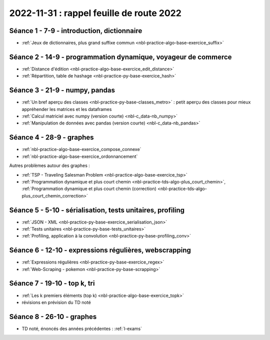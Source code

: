 .. _l-feuille-route-2022:

2022-11-31 : rappel feuille de route 2022
=========================================

Séance 1 - 7-9 - introduction, dictionnaire
^^^^^^^^^^^^^^^^^^^^^^^^^^^^^^^^^^^^^^^^^^^

* :ref:`Jeux de dictionnaires, plus grand suffixe commun <nbl-practice-algo-base-exercice_suffix>`

Séance 2 - 14-9 - programmation dynamique, voyageur de commerce
^^^^^^^^^^^^^^^^^^^^^^^^^^^^^^^^^^^^^^^^^^^^^^^^^^^^^^^^^^^^^^^

* :ref:`Distance d'édition <nbl-practice-algo-base-exercice_edit_distance>`
* :ref:`Répartition, table de hashage <nbl-practice-py-base-exercice_hash>`

Séance 3 - 21-9 - numpy, pandas
^^^^^^^^^^^^^^^^^^^^^^^^^^^^^^^

* :ref:`Un bref aperçu des classes <nbl-practice-py-base-classes_metro>` : petit aperçu des classes pour mieux appréhender
  les matrices et les dataframes
* :ref:`Calcul matriciel avec numpy (version courte) <nbl-c_data-nb_numpy>`
* :ref:`Manipulation de données avec pandas (version courte) <nbl-c_data-nb_pandas>`

Séance 4 - 28-9 - graphes
^^^^^^^^^^^^^^^^^^^^^^^^^

* :ref:`nbl-practice-algo-base-exercice_compose_connexe`
* :ref:`nbl-practice-algo-base-exercice_ordonnancement`

Autres problèmes autour des graphes :

* :ref:`TSP - Traveling Salesman Problem <nbl-practice-algo-base-exercice_tsp>`
* :ref:`Programmation dynamique et plus court chemin <nbl-practice-tds-algo-plus_court_chemin>`,
  :ref:`Programmation dynamique et plus court chemin (correction) <nbl-practice-tds-algo-plus_court_chemin_correction>` 

.. Programmation dynamique et plus court chemin.

Séance 5 - 5-10 - sérialisation, tests unitaires, profiling
^^^^^^^^^^^^^^^^^^^^^^^^^^^^^^^^^^^^^^^^^^^^^^^^^^^^^^^^^^^

* :ref:`JSON - XML <nbl-practice-py-base-exercice_serialisation_json>`
* :ref:`Tests unitaires <nbl-practice-py-base-tests_unitaires>`
* :ref:`Profiling, application à la convolution <nbl-practice-py-base-profiling_conv>`

Séance 6 - 12-10 - expressions régulières, webscrapping
^^^^^^^^^^^^^^^^^^^^^^^^^^^^^^^^^^^^^^^^^^^^^^^^^^^^^^^

* :ref:`Expressions régulières <nbl-practice-py-base-exercice_regex>`
* :ref:`Web-Scraping - pokemon <nbl-practice-py-base-scrapping>`

Séance 7 - 19-10 - top k, tri
^^^^^^^^^^^^^^^^^^^^^^^^^^^^^

* :ref:`Les k premiers éléments (top k) <nbl-practice-algo-base-exercice_topk>`
* révisions en prévision du TD noté

Séance 8 - 26-10 - graphes
^^^^^^^^^^^^^^^^^^^^^^^^^^

* TD noté, énoncés des années précédentes : :ref:`l-exams`
